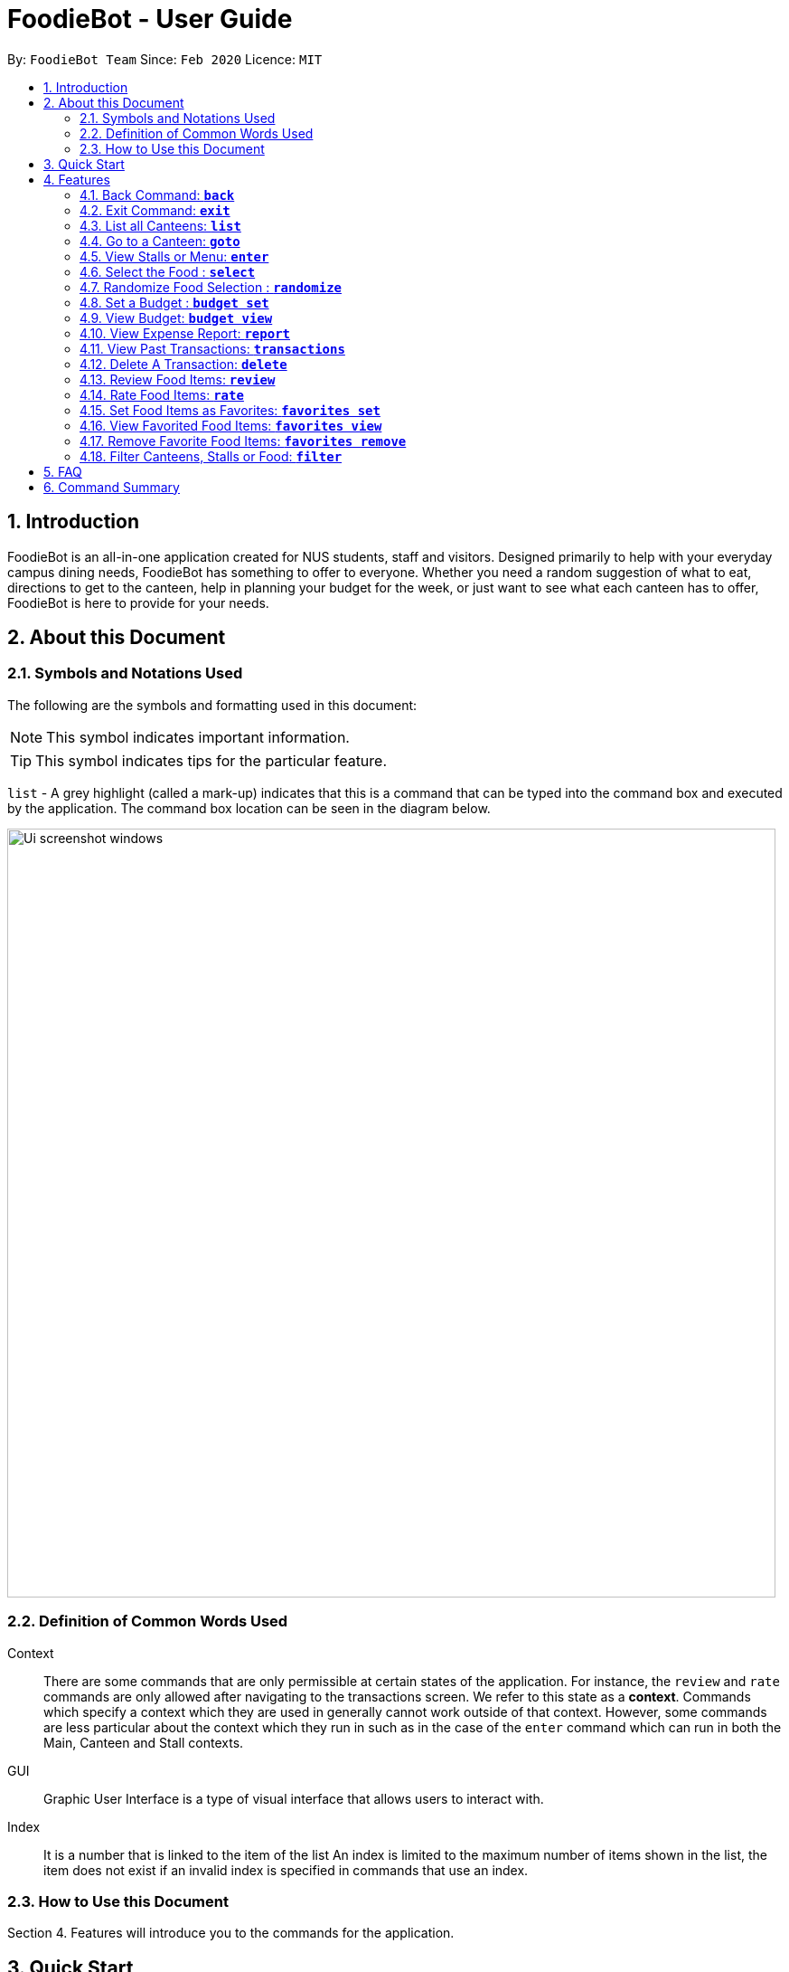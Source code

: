 = FoodieBot - User Guide
:site-section: UserGuide
:toc:
:toc-title:
:toc-placement: preamble
:sectnums:
:imagesDir: images
:stylesDir: stylesheets
:xrefstyle: full
:experimental:
ifdef::env-github[]
:tip-caption: :bulb:
:note-caption: :information_source:
endif::[]
:repoURL: https://github.com/AY1920S2-CS2103T-F11-3/main

By: `FoodieBot Team`      Since: `Feb 2020`    Licence: `MIT`

== Introduction

FoodieBot is an all-in-one application created for NUS students, staff and visitors.
Designed primarily to help with your everyday campus dining needs, FoodieBot has something to offer
to everyone. Whether you need a random suggestion of what to eat, directions to get to the canteen, help in planning your budget for the week, or just want to see what each canteen has to offer, FoodieBot is here to provide for your needs.

// insert image to show section of UI attributes/ objects

== About this Document
=== Symbols and Notations Used
The following are the symbols and formatting used in this document:

[NOTE]
This symbol indicates important information.

[TIP]
This symbol indicates tips for the particular feature.

`list` - A grey highlight (called a mark-up) indicates that this is a command that can be typed into the command box and executed by the application.
The command box location can be seen in the diagram below.

image::Ui_screenshot_windows.PNG[width="850"]

=== Definition of Common Words Used

Context::
There are some commands that are only permissible at certain states of the application.
For instance, the `review` and `rate` commands are only allowed after navigating to the transactions screen.
We refer to this state as a *context*. Commands which specify a context which they are used in generally cannot work outside of that context.
However, some commands are less particular about the context which they run in
such as in the case of the `enter` command which can run in both the Main, Canteen and Stall contexts.

GUI::
Graphic User Interface is a type of visual interface that allows users to interact with.

Index::
It is a number that is linked to the item of the list
An index is limited to the maximum number of items shown in the list, the item does not exist if an invalid index is specified in commands that use an index.


=== How to Use this Document
Section 4. Features will introduce you to the commands for the application.

== Quick Start

.  Ensure that you have **Java 11** or above installed in your Computer.
.  Download the latest **foodiebot.jar** link:{repoURL}/releases[here].
.  Copy the file to the folder you want to use as the home folder for your FoodieBot.
.  Double-click the file to start the app. The Graphical User Interface(GUI) similar to the image shown below should appear in a few seconds.

+
image::Ui_screenshot_windows.PNG[width="850"]
+
.  Type the command in the command box and press kbd:[Enter] to execute it. +
e.g. typing *`help`* and pressing kbd:[Enter] will open the help window.

TIP:  Some example commands you can try are listed below:

* `*list*` : Lists all canteens or return to the main page.
* `*enter* The Deck` : Display all the stalls location within The Deck.
* `*goto* The Deck f/ COM1` : Display direction to go to deck from COM1.
* `*back*` : Go back to the previous view
* `*exit*` : the exit command will close FoodieBot


[[Features]]
== Features

====
[red]*Command Format*

* Words in `UPPER_CASE` are the parameters to be supplied by the user e.g. in `budget set w/ AMOUNT`, `AMOUNT` is a parameter which can be used as `budget set w/ 9.50`
* Items in square brackets are optional entries e.g `report [w/DATE]` can be entered as `report [w/ 12-02-2020]` or as `report`.
* _Canteen names_, _stall names_ and _commands_ are *case sensitive*.
====

=== Back Command: `*back*`

If you want to return to your previous screen, just key in `*back*` and it'll bring you back
(at least if a previous screen exists).

Format: `back`

=== Exit Command: `*exit*`

When you're done using the application, type `*exit*` into the command box to close the application.

Format: `exit`

=== List all Canteens: `*list*`

Curious to discover the range of dining options on campus? Simply enter `*list*` into the command box
and FoodieBot will show you all the fabulous canteens on campus for you to browse at your leisure.

Format: `list`

Parameters:

*  `[f/BLOCK_NAME]` - If you want to view the canteens by their distance from the place specified by
`BLOCK_NAME`, this is the tag for you. This will list the canteens in order of increasing distance from
`BLOCK_NAME`.

TIP: You can also type `list` into the command box to return to the main page. This is a handy shortcut if
you ever forget which *Context* you're in.

****
Examples:

`*list*`::
List all canteens.
`*list f/com1*`::
List all canteens starting with the nearest canteen from com1
****

image::app/list1.PNG[width="700", align="left"]


=== Go to a Canteen: `*goto*`

If you're ever lost in NUS, worry no more! The `goto` function can conveniently tell you the directions to the canteen you wish to
go to from your current location which you have indicated. It even includes a map image to aid you with understanding
the directions even easier.

NOTE: This function will only work on the main page.

Format: `goto CANTEEN_NAME f/ CURRENT_LOCATION`

Parameters:

* `CANTEEN_NAME`: The canteen name
* `CURRENT_LOCATION`: The nearest block from your current location

These `CURRENT LOCATION`(s) are available for directions:

* com1

These `CURRENT LOCATION`(s) will be added in future releases
(but are recognised as valid locations):

* pgpr
* uhc
* utown

NOTE: `CANTEEN_NAME` and `CURRENT_LOCATION` field has to be one of the suggestions. Otherwise an error message will be displayed telling the user to provide a valid `CANTEEN_NAME` and `CURRENT_LOCATION`.

====
Example:: Let say you wish to go to The Deck from your current location at com1.
====
. Enter the canteen which you want to go to and your current location in this format on the main page `goto The Deck f/ com1`.
+
image::wireframe/gotoStep1.PNG[width="700", align="left"]

.  Then press kbd:[Enter]. This will give you a clear image and instruction on how to get to canteen from the nearest bus stop.

image::wireframe/gotoStep2.PNG[width="700", align="left"]


=== View Stalls or Menu: `*enter*`

Curious about the details of a particular canteen or stall? The `enter` command allows you to find out
all the information you want about the canteen or stall you are interested in.

Format: `enter STALL_NAME/ CANTEEN_NAME/ INDEX`

Parameters:

* `INDEX`: An index that corresponds to a particular canteen. This index is located beside the canteen name.
* `CANTEEN_NAME`: The canteen name has to be from one of the canteens displayed. Partial names are not allowed.
* `STALL_NAME`:  The stall name has to be from one of the stalls displayed. Partial names are not allowed.

NOTE: Information about the types of food sold at the stall, the rating of the stall and various other things will be implemented in v2.0. +
The stall's rating is determined from the user's past experiences of the food items which were selected (find out
more in Section 4.13: Rate Food Items).

====
Example:: You wish to see the stalls available in Nus Flavors.
====
. On the main screen, type `enter Nus Flavors` or `enter 1` into the command box.
+
image::wireframe/enterStep1.PNG[width="700", align="left"]

. This will display the list of stalls that Nus Flavors has.
At the bottom of the screen, there will be a display box which displays the current canteen which you
have entered.
+
image::wireframe/enterStep2.PNG[width="700", align="left"]

* If you wish to view stalls in another canteen you can enter `back` into the command box. This will bring you back to the main page.

. If you wish to see the menu of a stall, you can key in `enter` again.
Let us see what the Western stall has on their menu. You can key in `enter Western` or `enter 9`.
Don't forget to hit the kbd:[enter] after you are done typing.

. This will show you the menu of the Western stall.
For each food item, the name, the cost and the description of the food item will be given.
At the bottom of the screen, there will also be a display box showing the current stall which you have entered.
+
image::wireframe/enterStall.PNG[width="700", align="left"]

* Similarly, you can also enter `back` to return to the Nus Flavor canteen screen or enter `list` if you wish to return to the main screen.


=== Select the Food : `*select*`

Finally decided on a food item after browsing the countless food options at NUS, ordered it and want to record
down your dining experience? The `*select*` function is here allowing you to save your selected food
into your past transactions to help you track your history of food consumption.

Format: `select`

Parameters:

* `INDEX`: Select the food with the given index from the list displayed on the GUI
* `FOOD_NAME`: Select the food with the given name from the list displayed on the GUI

NOTE: If a budget has been set up, the price of the selected food will be automatically deducted from your
budget. This helps you keep track of how much money you have spent and how much more you can spend. Nifty, isn't it?

Example:: You have decided what you want to eat and you want to save that item to update your transaction history.

. Ensure that you are on the menu screen of the stall. If you do not know how to get to the menu you can refer to the section above or <<View Stalls or Menu, here>>.

. Continuing on from the example from the `*enter*` command above, we are currently in the Western stall.
+
image::wireframe/enterStall.PNG[width="700", align="left"]

. Enter `select Combo Set` or `select 1` into the command box.

. This will display the cost of the item, the remaining amount that you have and the amount you are left with to spend for the day.

image::wireframe/select.png[width="700", align="left"]


=== Randomize Food Selection : `*randomize*`

Bamboozled by the countless dining options at NUS or simply bored of going to the same boring old canteens to
eat everyday? `randomize` is here to help you to generate a random option when you cannot decide on what to eat or
if you just want to spice up your culinary experience in NUS.

Format: `randomize`

Parameters:

* `[c/ CANTEEN_NAME]` - Produce a randomized list of foods from foods available at the particular canteen .
* `[t/ TAG]` - Randomize based on foods which are tagged with the tag provided.

====
Example:: On a day where you cannot decide on what to eat but you don't mind travelling anywhere on campus, you suddenly
remember that FoodieBot has a convenient `randomize` function.
====
. Just enter `randomize` into the command box on the main screen.
+
image::wireframe/randomizeStep1.PNG[width="700", align="left"]

. This will generate 1 option for you with the details of the _canteen name_ that this stall belongs to, the _stall name_, the _stall number_,
the _price rating_ and the tag if there are any.
+
image::wireframe/randomize.png[width="700", align="left"]

* If you like the option that you see, you can key in `enter Japanese` or `enter 1` to be redirected to the stall to see the menu.

* If you do not like the option, you can enter `randomize` again to be given another option.

====
Example:: What if you want to get a random option only from a particular canteen (eg. The Deck) that you are at or an option based on what you crave (eg. spicy food)?
====

* If you want to get a random option based on the canteen (eg. The Deck), you can enter `randomize c/ The Deck` on the main screen.
This will display an option that is based on the canteen you want (in this case The Deck).
* If you want to get a random option based on your craving (eg. spicy), you can enter `randomize t/ spicy` on the main screen.
This will display a food which has the spicy tag.

* OR similarly, you can also enter the canteen first before getting a random option.
. In the command box key in `enter The deck` or `enter 2` to get the list of stalls available in The Deck.
+
image::wireframe/enterDeck.PNG[width="700", align="left"]
. After that enter `randomize` or `randomize t/ TAG` to get an option. +
Let's try getting a food option that has rice from The deck
+
image::wireframe/randomizeTag.PNG[width="700", align="left"]

. This will display an option if there is a stall option that has that tag. Otherwise it will display a message in the feedback box.
+
image::wireframe/randomizeTagOutput.PNG[width="700", align="left"]


=== Set a Budget : `*budget set*`

Have problems keeping track of your spending? The `budget set` command allows you to set up
a daily, weekly or monthly budget to help you track how much money you have left to spend. This budget
can be changed anytime you want but please note the consequences in the box below!

NOTE: Changing the budget will reset the budget overview for the current budget cycle. +
For example, if you have $5 remaining from a weekly budget of $20, setting a new monthly budget of $150
will update your current budget settings to the new one, but at the same time resets the start date
of the cycle, your remaining budget, as well as an overview of your spendings in your budget. +
(But not to worry, all of your transactions are still saved!)

Format: `budget set PERIOD AMOUNT`

Parameters:

* `AMOUNT`: The maximum amount available to spend for the given time period.
* `PERIOD`: The length of the cycle that a budget is effective for and when it will refresh.
+
List of values for `PERIOD` are:
+
** `d/` - Daily
** `w/` - Weekly
** `m/` - Monthly

NOTE: `PERIOD` field has to be one of the above suggestions. +
`AMOUNT` field has to be numeric (with or without decimal places). +
Otherwise an error message will be displayed requesting a correct type to be provided.

****
Examples:

`*budget set d/ 10*`::
** Set daily budget to $10.
`*budget set w/ 30.50*`::
** Set weekly budget to $30.50.
`*budget set m/ 100*`::
Set monthly budget to $100.
****

=== View Budget: `*budget view*`

Curious about your budget this cycle, how much you have spent and how much you have left? `budget view` allows
you to see all your spending as well as the amount of money you have left to spend.

Format: `budget view`

image::wireframe/budgetView.PNG[width="700", align="left"]

=== View Expense Report: `*report*`
If you want to see how much you have spent over a period of time, view a beautifully designed report of your
past expenses with the `report` command.

NOTE: This command has several variations to choose from! Also, the date can be delimited with '-', '.' or '/',
as long as your date format follows a generic DD/M/YY or D-M-YYYY format (e.g. 11/4/20, 3-6-2019)! +
D - day +
M - month +
Y - year +

Format:

* `report`
* `report [f/FROM_DATE] [t/TO_DATE]`
* `report [w/DATE]`
* `report [m/MONTH]`
* `report [y/YEAR]`

Parameters:

* `[f/FROM_DATE] [t/TO_DATE]` - Generates report from `FROM_DATE` until `TO_DATE`.
** Example: `report f/ 12-02-2020 t/ 30-04-2020`
* `[w/DATE]` - Generates report for the week (Monday-Sunday) of the input date.
** Example: `report w/ 12-02-2020`
* `[m/MONTH]` - Generates report of the input month.
** Example: `report m/ jan` - Generates a report for the month of January for the current year.
** Example: `report m/ jul y/ 2019` - Generates a report for the month of July of the specified year
of 2019.
* `[y/YEAR]` - Generates report of the input year.
** Example: `report y/ 2020`

NOTE: `FROM_DATE` cannot be a future date. +
`TO_DATE` cannot be before the `FROM_DATE`, or the earliest possible date if the [f/] field is empty.

image::wireframe/report.png[width="700", align="left"]

=== View Past Transactions: `*transactions*`

In a similar way to `report`, `transactions` also allow you to see all the food you have purchased in
a particular period.

NOTE: This command has several variations to choose from! Also, the date can be delimited with '-', '.' or '/',
as long as your date format follows a generic DD/M/YY or D-M-YYYY format (e.g. 11/4/20, 3-6-2019)! +
D - day +
M - month +
Y - year +

Format:

* `transactions`
* `transactions [f/FROM_DATE] [t/TO_DATE]`
* `transactions [w/DATE]`
* `transactions [m/MONTH]`
* `transactions [y/YEAR]`

Parameters:

* `[f/FROM_DATE] [t/TO_DATE]` - Displays transactions from and till the given dates.
** Example: transactions `f/ 12-02-2020 t/ 30-04-2020`
* `[w/DATE]` - Displays transactions for the week (Monday-Sunday) of the input date.
** Example: transactions `w/ 12-02-2020`
* `[m/MONTH]` - Displays transactions of the input month.
** Example: transactions `m/ jan` - Displays all transactions in the month of the current year.
** Example: transactions `m/ jul y/ 2019` - Displays all transactions in the month of the specified year.
* `[y/YEAR]` - Displays transactions of the input year.
** Example: transactions `y/ 2020`

NOTE: `FROM_DATE` cannot be a future date. +
`TO_DATE` cannot be before the `FROM_DATE`, or the earliest possible date if the f/ field is empty.

image::wireframe/transaction.png[width="700", align="left"]

=== Delete A Transaction: `*delete*`

Accidentally added a wrong food to your purchases? The `delete` command allows you to do just that, by
giving the index of the food to delete.

NOTE: The index to delete has to be within the range of the list of transactions.


Format: `delete` INDEX

Parameters:

* `INDEX` - The index of the item in the list of transactions.

====
Example:: You had accidentally selected the same food twice in a row too quickly, and want to delete one of them.
====
. Type in `transactions` from the main screen to enter the transactions page.
. Locate the index number of the food you wish to delete.
. Type in `delete` followed by the index number of the purchase, then hit kbd:[enter].
. The additional purchase is now removed!

TIP: Removing a food purchased only during a current budget cycle will add the amount back to your remaining budget!


=== Review Food Items: `*review*`

From the *transactions* screen, leave a food review for a food item you have consumed to help you jog
your memory and recall your experiences, be it pleasant or unpleasant, of the previous time you had the food.

Format: `review INDEX REVIEW`

Parameters:

* `INDEX` - This must be the first parameter and an index from the list has to be specified.
* `REVIEW` - This must be the second parameter and the review message cannot be blank.

====
Example:: You want to review a food item that you have eaten for future reference.
====
. Ensure that you are on the transaction screen. You can key in `transactions` on the main screen to get there.
. Pick a food you wish to review. Now perhaps you think that the Combo Set was delicious and that you absolutely adored the bbq sauce. +
Key in `review 1 The food is delicious! Love the bbq sauce` into the command box, and hit kbd:[enter].
+
image::wireframe/review.png[width="700", align="left"]

TIP: You can update existing reviews by using the same command.

=== Rate Food Items: `*rate*`

Lazy to write a full food review? Well from the `*transactions*` screen, you can simply leave a food rating
to show how well you thought of the food you had.

Format: `rate INDEX RATING`

Parameters:

* `INDEX` - This must be the first parameter and an index from the list has to be specified.
* `RATING` - This must be the second parameter and requires a rating for the food item.

****
Example:

`*rate 3 8*`::
Rate the 3rd item in the transactions list as 8.
****

TIP: You can also update existing ratings by using the rate on the same food item.

=== Set Food Items as Favorites: `*favorites set*`

Just had this absolutely delicious meal and want to save it for the next time so you can remember to have it
again or recommend it to others? From the *menu screen* of a stall, you can easily set your favourite food items
for easier access in the future.

Format: `favorites set INDEX`

Parameters:

* `INDEX` - This must be the first parameter and an index from the list has to be specified.


=== View Favorited Food Items: `*favorites view*`

Once you have saved your favorite food items, you can easily access them with this command.

Format: `favorites view`

image::wireframe/favoritesView.PNG[width="700", align="left"]

=== Remove Favorite Food Items: `*favorites remove*`

Had a change of heart and a particular food has lost your fancy? Don't worry because FoodieBot makes it
painless to sever your ties, by allowing quick removal of that food.

Format: `favorites remove INDEX`

Parameters:

* `INDEX` - This must be the first parameter and an index from the list has to be specified.

=== Filter Canteens, Stalls or Food: `*filter*`

If you only want a canteen, stall or food with a particular tag, filter allows you to as its name suggests
filter to show only the things you want. Filter also enables you to filter based on the maximum price you
are willing to pay

Format: `filter TAG/ PRICE`

Parameters:

* `TAG` - Label tag associated with the canteen or stall depending on which context you are in.
* `PRICE` - a number which indicates the maximum price of food you are willing to pay for.


NOTE: You can only filter by _price_ from the *menu page* of a stall. +
When filtering by _tag_, tags vary based on the *current context*.

****
Examples:
****
* If you wish to filter tags based on what the canteen has, you can enter
`*filter asian*` on the main screen. This will display canteens with the asian tag.

* After entering a canteen, you can also filter the stalls based on tags as well.

* If you have decided on the stall you wish to eat from, but then have a limit on how much you can spend ($4).
You can `filter 4` on the menu page. This will display all the options available that are within your budget.


== FAQ
*Q*: How can I update the list of canteens if there are changes to the canteens on campus? +
*A*: You can manually download foodiebot.json file which we have published link:https://github.com/AY1920S2-CS2103T-F11-3/main/blob/master/foodiebot.json[here].

*Q*: Can I write my personal review in other languages?  +
*A*: Yes, FoodieBot accepts input for different types of language, however it does not support in-app localization.

== Command Summary
[width="80%",cols="33%,<60%,<60%",options="header",]
|=======================================================================
|Command |Function |Example

|budget set PERIOD AMOUNT |Set a budget for the allocated period |budget set w/ 9.50

|budget view |Views the current budget|

|enter CANTEEN_NAME |Displays the menu for the selected canteen |enter The Deck

|favorites set |Set the food item in the stall as a favorite |favorites set 1

|favorites view |Displays all favorited food |favorites view

|filter |Shows only canteens or stalls with a specified tag |filter asian

|goto CANTEEN_NAME f/ CURRENT_LOCATION |Gets direction to canteen from the current location |goto The Deck f/ COM1

|list |Displays the list of canteen |

|rate INDEX | Gives a rating to the stall |

|randomize |Displays a list of randomize options | randomize c/ The Deck

|report |Generates a report of the food consumed |report f/ 12-02-2020 t/ 30-04-2020

|review INDEX | Creates a review for the stall|

|select INDEX| Saves the food in transactions |

|transactions |Generates the transaction breakdown |transaction w/ 12-02-2020


|=======================================================================


